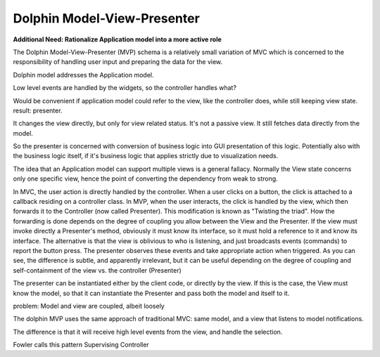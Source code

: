 Dolphin Model-View-Presenter
----------------------------

**Additional Need: Rationalize Application model into a more active role**

The Dolphin Model-View-Presenter (MVP) schema is a relatively small variation of MVC
which is concerned to the responsibility of handling user input and preparing
the data for the view. 

Dolphin model addresses the Application model.

Low level events are handled by the widgets, so the controller handles what?

Would be convenient if application model could refer to the view, like
the controller does, while still keeping view state. result: presenter.

It changes the view directly, but only for view related status. It's not a passive
view. It still fetches data directly from the model.

So the presenter is concerned with conversion of business logic into
GUI presentation of this logic. Potentially also with the business logic
itself, if it's business logic that applies strictly due to visualization
needs.

The idea that an Application model can support multiple views is a
general fallacy. Normally the View state concerns only one specific view,
hence the point of converting the dependency from weak to strong.




In MVC, the user action is directly handled by the
controller.  When a user clicks on a button, the click is attached to a
callback residing on a controller class.  In MVP, when the user interacts, the
click is handled by the view, which then forwards it to the Controller (now
called Presenter). This modification is known as "Twisting the triad".  How the
forwarding is done depends on the degree of coupling you allow between the View
and the Presenter. If the view must invoke directly a Presenter's method,
obviously it must know its interface, so it must hold a reference to it and
know its interface. The alternative is that the view is oblivious to who is
listening, and just broadcasts events (commands) to report the button press.
The presenter observes these events and take appropriate action when triggered.
As you can see, the difference is subtle, and apparently irrelevant, but it can
be useful depending on the degree of coupling and self-containment of the view
vs. the controller (Presenter)

The presenter can be instantiated either by the client code, or directly by the
view. If this is the case, the View must know the model, so that it can
instantiate the Presenter and pass both the model and itself to it.

problem: Model and view are coupled, albeit loosely

The dolphin MVP uses the same approach of traditional MVC: same model, and a view 
that listens to model notifications.

The difference is that it will receive high level events from the view, and handle
the selection.

Fowler calls this pattern Supervising Controller
